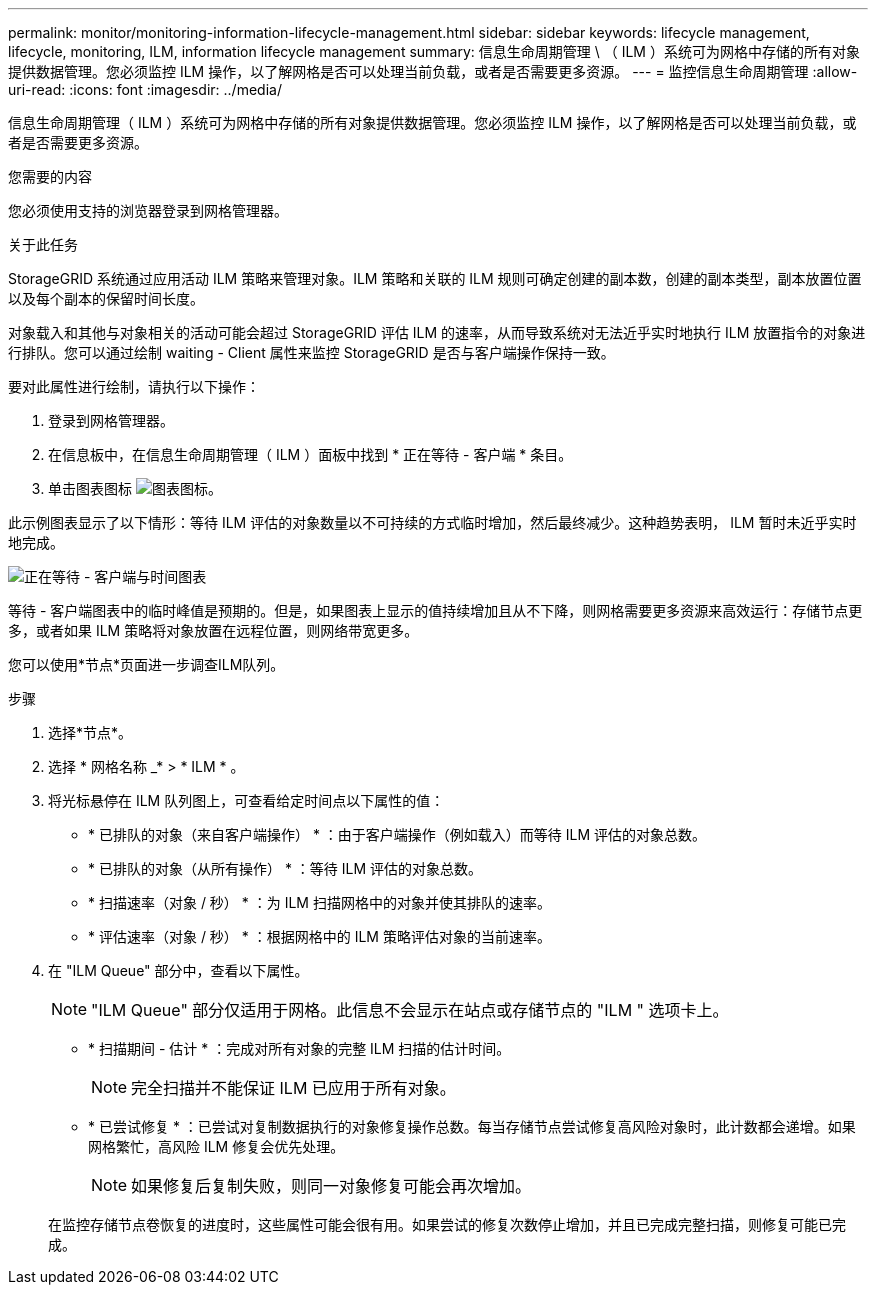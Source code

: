 ---
permalink: monitor/monitoring-information-lifecycle-management.html 
sidebar: sidebar 
keywords: lifecycle management, lifecycle, monitoring, ILM, information lifecycle management 
summary: 信息生命周期管理 \ （ ILM ）系统可为网格中存储的所有对象提供数据管理。您必须监控 ILM 操作，以了解网格是否可以处理当前负载，或者是否需要更多资源。 
---
= 监控信息生命周期管理
:allow-uri-read: 
:icons: font
:imagesdir: ../media/


[role="lead"]
信息生命周期管理（ ILM ）系统可为网格中存储的所有对象提供数据管理。您必须监控 ILM 操作，以了解网格是否可以处理当前负载，或者是否需要更多资源。

.您需要的内容
您必须使用支持的浏览器登录到网格管理器。

.关于此任务
StorageGRID 系统通过应用活动 ILM 策略来管理对象。ILM 策略和关联的 ILM 规则可确定创建的副本数，创建的副本类型，副本放置位置以及每个副本的保留时间长度。

对象载入和其他与对象相关的活动可能会超过 StorageGRID 评估 ILM 的速率，从而导致系统对无法近乎实时地执行 ILM 放置指令的对象进行排队。您可以通过绘制 waiting - Client 属性来监控 StorageGRID 是否与客户端操作保持一致。

要对此属性进行绘制，请执行以下操作：

. 登录到网格管理器。
. 在信息板中，在信息生命周期管理（ ILM ）面板中找到 * 正在等待 - 客户端 * 条目。
. 单击图表图标 image:../media/icon_chart_new.gif["图表图标"]。


此示例图表显示了以下情形：等待 ILM 评估的对象数量以不可持续的方式临时增加，然后最终减少。这种趋势表明， ILM 暂时未近乎实时地完成。

image::../media/ilm_awaiting_client_vs_time.gif[正在等待 - 客户端与时间图表]

等待 - 客户端图表中的临时峰值是预期的。但是，如果图表上显示的值持续增加且从不下降，则网格需要更多资源来高效运行：存储节点更多，或者如果 ILM 策略将对象放置在远程位置，则网络带宽更多。

您可以使用*节点*页面进一步调查ILM队列。

.步骤
. 选择*节点*。
. 选择 * 网格名称 _* > * ILM * 。
. 将光标悬停在 ILM 队列图上，可查看给定时间点以下属性的值：
+
** * 已排队的对象（来自客户端操作） * ：由于客户端操作（例如载入）而等待 ILM 评估的对象总数。
** * 已排队的对象（从所有操作） * ：等待 ILM 评估的对象总数。
** * 扫描速率（对象 / 秒） * ：为 ILM 扫描网格中的对象并使其排队的速率。
** * 评估速率（对象 / 秒） * ：根据网格中的 ILM 策略评估对象的当前速率。


. 在 "ILM Queue" 部分中，查看以下属性。
+

NOTE: "ILM Queue" 部分仅适用于网格。此信息不会显示在站点或存储节点的 "ILM " 选项卡上。

+
** * 扫描期间 - 估计 * ：完成对所有对象的完整 ILM 扫描的估计时间。
+

NOTE: 完全扫描并不能保证 ILM 已应用于所有对象。

** * 已尝试修复 * ：已尝试对复制数据执行的对象修复操作总数。每当存储节点尝试修复高风险对象时，此计数都会递增。如果网格繁忙，高风险 ILM 修复会优先处理。
+

NOTE: 如果修复后复制失败，则同一对象修复可能会再次增加。



+
在监控存储节点卷恢复的进度时，这些属性可能会很有用。如果尝试的修复次数停止增加，并且已完成完整扫描，则修复可能已完成。


